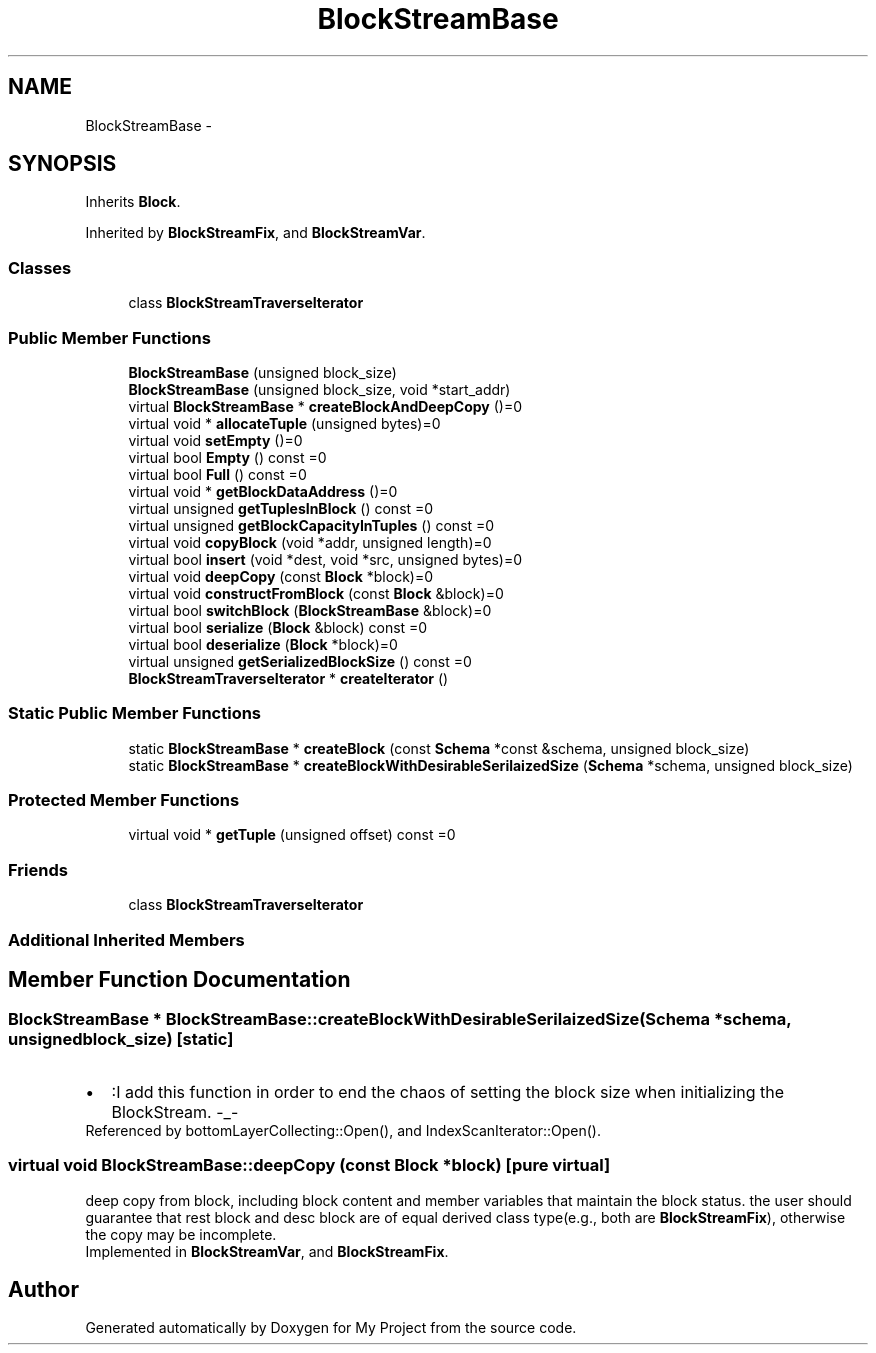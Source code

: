 .TH "BlockStreamBase" 3 "Fri Oct 9 2015" "My Project" \" -*- nroff -*-
.ad l
.nh
.SH NAME
BlockStreamBase \- 
.SH SYNOPSIS
.br
.PP
.PP
Inherits \fBBlock\fP\&.
.PP
Inherited by \fBBlockStreamFix\fP, and \fBBlockStreamVar\fP\&.
.SS "Classes"

.in +1c
.ti -1c
.RI "class \fBBlockStreamTraverseIterator\fP"
.br
.in -1c
.SS "Public Member Functions"

.in +1c
.ti -1c
.RI "\fBBlockStreamBase\fP (unsigned block_size)"
.br
.ti -1c
.RI "\fBBlockStreamBase\fP (unsigned block_size, void *start_addr)"
.br
.ti -1c
.RI "virtual \fBBlockStreamBase\fP * \fBcreateBlockAndDeepCopy\fP ()=0"
.br
.ti -1c
.RI "virtual void * \fBallocateTuple\fP (unsigned bytes)=0"
.br
.ti -1c
.RI "virtual void \fBsetEmpty\fP ()=0"
.br
.ti -1c
.RI "virtual bool \fBEmpty\fP () const =0"
.br
.ti -1c
.RI "virtual bool \fBFull\fP () const =0"
.br
.ti -1c
.RI "virtual void * \fBgetBlockDataAddress\fP ()=0"
.br
.ti -1c
.RI "virtual unsigned \fBgetTuplesInBlock\fP () const =0"
.br
.ti -1c
.RI "virtual unsigned \fBgetBlockCapacityInTuples\fP () const =0"
.br
.ti -1c
.RI "virtual void \fBcopyBlock\fP (void *addr, unsigned length)=0"
.br
.ti -1c
.RI "virtual bool \fBinsert\fP (void *dest, void *src, unsigned bytes)=0"
.br
.ti -1c
.RI "virtual void \fBdeepCopy\fP (const \fBBlock\fP *block)=0"
.br
.ti -1c
.RI "virtual void \fBconstructFromBlock\fP (const \fBBlock\fP &block)=0"
.br
.ti -1c
.RI "virtual bool \fBswitchBlock\fP (\fBBlockStreamBase\fP &block)=0"
.br
.ti -1c
.RI "virtual bool \fBserialize\fP (\fBBlock\fP &block) const =0"
.br
.ti -1c
.RI "virtual bool \fBdeserialize\fP (\fBBlock\fP *block)=0"
.br
.ti -1c
.RI "virtual unsigned \fBgetSerializedBlockSize\fP () const =0"
.br
.ti -1c
.RI "\fBBlockStreamTraverseIterator\fP * \fBcreateIterator\fP ()"
.br
.in -1c
.SS "Static Public Member Functions"

.in +1c
.ti -1c
.RI "static \fBBlockStreamBase\fP * \fBcreateBlock\fP (const \fBSchema\fP *const &schema, unsigned block_size)"
.br
.ti -1c
.RI "static \fBBlockStreamBase\fP * \fBcreateBlockWithDesirableSerilaizedSize\fP (\fBSchema\fP *schema, unsigned block_size)"
.br
.in -1c
.SS "Protected Member Functions"

.in +1c
.ti -1c
.RI "virtual void * \fBgetTuple\fP (unsigned offset) const =0"
.br
.in -1c
.SS "Friends"

.in +1c
.ti -1c
.RI "class \fBBlockStreamTraverseIterator\fP"
.br
.in -1c
.SS "Additional Inherited Members"
.SH "Member Function Documentation"
.PP 
.SS "\fBBlockStreamBase\fP * BlockStreamBase::createBlockWithDesirableSerilaizedSize (\fBSchema\fP *schema, unsignedblock_size)\fC [static]\fP"

.PD 0

.IP "\(bu" 2
:I add this function in order to end the chaos of setting the block size when initializing the BlockStream\&. -_- 
.PP

.PP
Referenced by bottomLayerCollecting::Open(), and IndexScanIterator::Open()\&.
.SS "virtual void BlockStreamBase::deepCopy (const \fBBlock\fP *block)\fC [pure virtual]\fP"
deep copy from block, including block content and member variables that maintain the block status\&. the user should guarantee that rest block and desc block are of equal derived class type(e\&.g\&., both are \fBBlockStreamFix\fP), otherwise the copy may be incomplete\&. 
.PP
Implemented in \fBBlockStreamVar\fP, and \fBBlockStreamFix\fP\&.

.SH "Author"
.PP 
Generated automatically by Doxygen for My Project from the source code\&.
